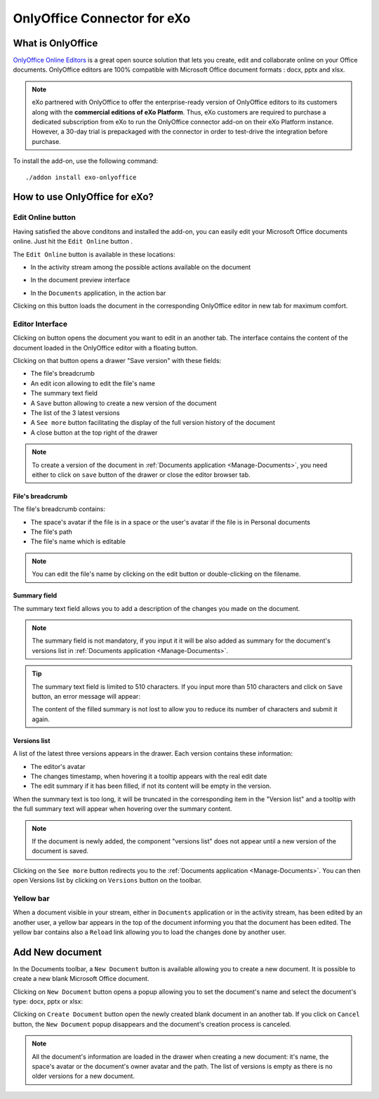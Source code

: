 .. _OnlyOffice:

#############################
OnlyOffice Connector for eXo
#############################

.. _OODefinition:

====================
What is OnlyOffice
====================


`OnlyOffice Online Editors <https://www.onlyoffice.com/office-suite.aspx>`__ is a great open source solution 
that lets you create, edit and collaborate online on your Office documents. 
OnlyOffice editors are 100% compatible with Microsoft Office document formats : docx, pptx and xlsx.


|image0|


.. note:: eXo partnered with OnlyOffice to offer the enterprise-ready version of OnlyOffice editors to its customers along 
          with the **commercial editions of eXo Platform**. Thus, eXo customers are required to purchase a dedicated 
          subscription from eXo to run the OnlyOffice connector add-on on their eXo Platform instance. 
          However, a 30-day trial is prepackaged with the connector in order to test-drive the integration before purchase.

To install the add-on, use the following command:

::

		./addon install exo-onlyoffice
		

.. _HowToUse:

================================
How to use OnlyOffice for eXo?
================================

.. _EditOnline_BTN:

Edit Online button
~~~~~~~~~~~~~~~~~~~~
		
Having satisfied the above conditons and installed the add-on, you can easily edit your Microsoft Office documents online.
Just hit the ``Edit Online`` button |image1|.

The ``Edit Online`` button is available in these locations:

-  In the activity stream among the possible actions available on the document

   |image2|
   
-  In the document preview interface

   |image3|

-  In the ``Documents`` application, in the action bar

   |image4|
   
Clicking on this button loads the document in the corresponding OnlyOffice editor in new tab for maximum comfort.


.. _EditorInterface:

Editor Interface
~~~~~~~~~~~~~~~~~~

Clicking on |image5| button opens the document you want to edit in an another tab.
The interface contains the content of the document loaded in the OnlyOffice editor with a floating button.

|image10|

Clicking on that button opens a drawer "Save version" with these fields:

-  The file's breadcrumb
-  An edit icon allowing to edit the file's name
-  The summary text field
-  A ``Save`` button allowing to create a new version of the document
-  The list of the 3 latest versions
-  A ``See more`` button facilitating the display of the full version history of the document
-  A close button at the top right of the drawer

|image6|

.. note:: To create a version of the document in :ref:`Documents application <Manage-Documents>`, you need either to click on 
          ``save`` button of the drawer or close the editor browser tab.
          
          
File's breadcrumb
------------------

The file's breadcrumb contains:

-  The space's avatar if the file is in a space or the user's avatar if the file is in Personal documents 
-  The file's path
-  The file's name which is editable

.. note:: You can edit the file's name by clicking on the edit button |image14| or double-clicking on the filename.

Summary field
--------------

The summary text field allows you to add a description of the changes you made on the document.

.. note:: The summary field is not mandatory, if you input it it will be also added as summary for the document's versions 
          list in :ref:`Documents application <Manage-Documents>`.
          
.. tip:: The summary text field is limited to 510 characters. If you input more than 510 characters and click on ``Save`` button, 
         an error message will appear:

         |image15|   
         
         The content of the filled summary is not lost to allow you to reduce its number of characters and submit it again.
         
          
Versions list
--------------

A list of the latest three versions appears in the drawer. Each version contains these information:

-  The editor's avatar
-  The changes timestamp, when hovering it a tooltip appears with the real edit date
-  The edit summary if it has been filled, if not its content will be empty in the version.

When the summary text is too long, it will be truncated in the corresponding item in the "Version list" and a tooltip with the 
full summary text will appear when hovering over the summary content.

|image16|

.. note:: If the document is newly added, the component "versions list" does not appear until a new version of the document is saved.
   
Clicking on the ``See more`` button redirects you to the :ref:`Documents application <Manage-Documents>`. 
You can then open Versions list by clicking  on ``Versions`` button |image11| on the toolbar.


|image9|

Yellow bar
~~~~~~~~~~~~

When a document visible in your stream, either in ``Documents`` application or in the activity stream, has been edited by
an another user, a yellow bar appears in the top of the document informing you that the document has been edited.
The yellow bar contains also a ``Reload`` link allowing you to load the changes done by another user.

|image7|

|image8|

.. _New_Document:

==================
Add New document
==================

In the Documents toolbar, a ``New Document`` button is available allowing you to create a new document.
It is possible to create a new blank Microsoft Office document.

Clicking on ``New Document`` button |image12| opens a popup allowing you to set the document's name and select 
the document's type: docx, pptx or xlsx:

|image13|

Clicking on ``Create Document`` button open the newly created blank document in an another tab. 
If you click on ``Cancel`` button, the ``New Document`` popup disappears and the document's creation process is canceled.

.. note:: All the document's information are loaded in the drawer when creating a new document:
          it's name, the space's avatar or the document's owner avatar and the path. The list of versions
          is empty as there is no older versions for a new document.   

.. |image0| image:: images/OnlyOffice/onlyofficeInterface.png
.. |image1| image:: images/OnlyOffice/editOnline_btn.png
.. |image2| image:: images/OnlyOffice/editOnline_btn_act.png
.. |image3| image:: images/OnlyOffice/editOnline_btn_preview.png
.. |image4| image:: images/OnlyOffice/editOnline_btn_documents.png
.. |image5| image:: images/OnlyOffice/editOnline_btn.png
.. |image6| image:: images/OnlyOffice/drawer.png
.. |image7| image:: images/OnlyOffice/YellowBar_AS.png
.. |image8| image:: images/OnlyOffice/YellowBAr_Documents.png
.. |image9| image:: images/OnlyOffice/Versions_button.png
.. |image10| image:: images/OnlyOffice/interface.png
.. |image11| image:: images/OnlyOffice/version_btn_documents.png
.. |image12| image:: images/OnlyOffice/New_Document_btn.png
.. |image13| image:: images/OnlyOffice/New_Document_popup.png
.. |image14| image:: images/OnlyOffice/edit_button.png
.. |image15| image:: images/OnlyOffice/error_message.png
.. |image16| image:: images/OnlyOffice/summary_tooltip.png
